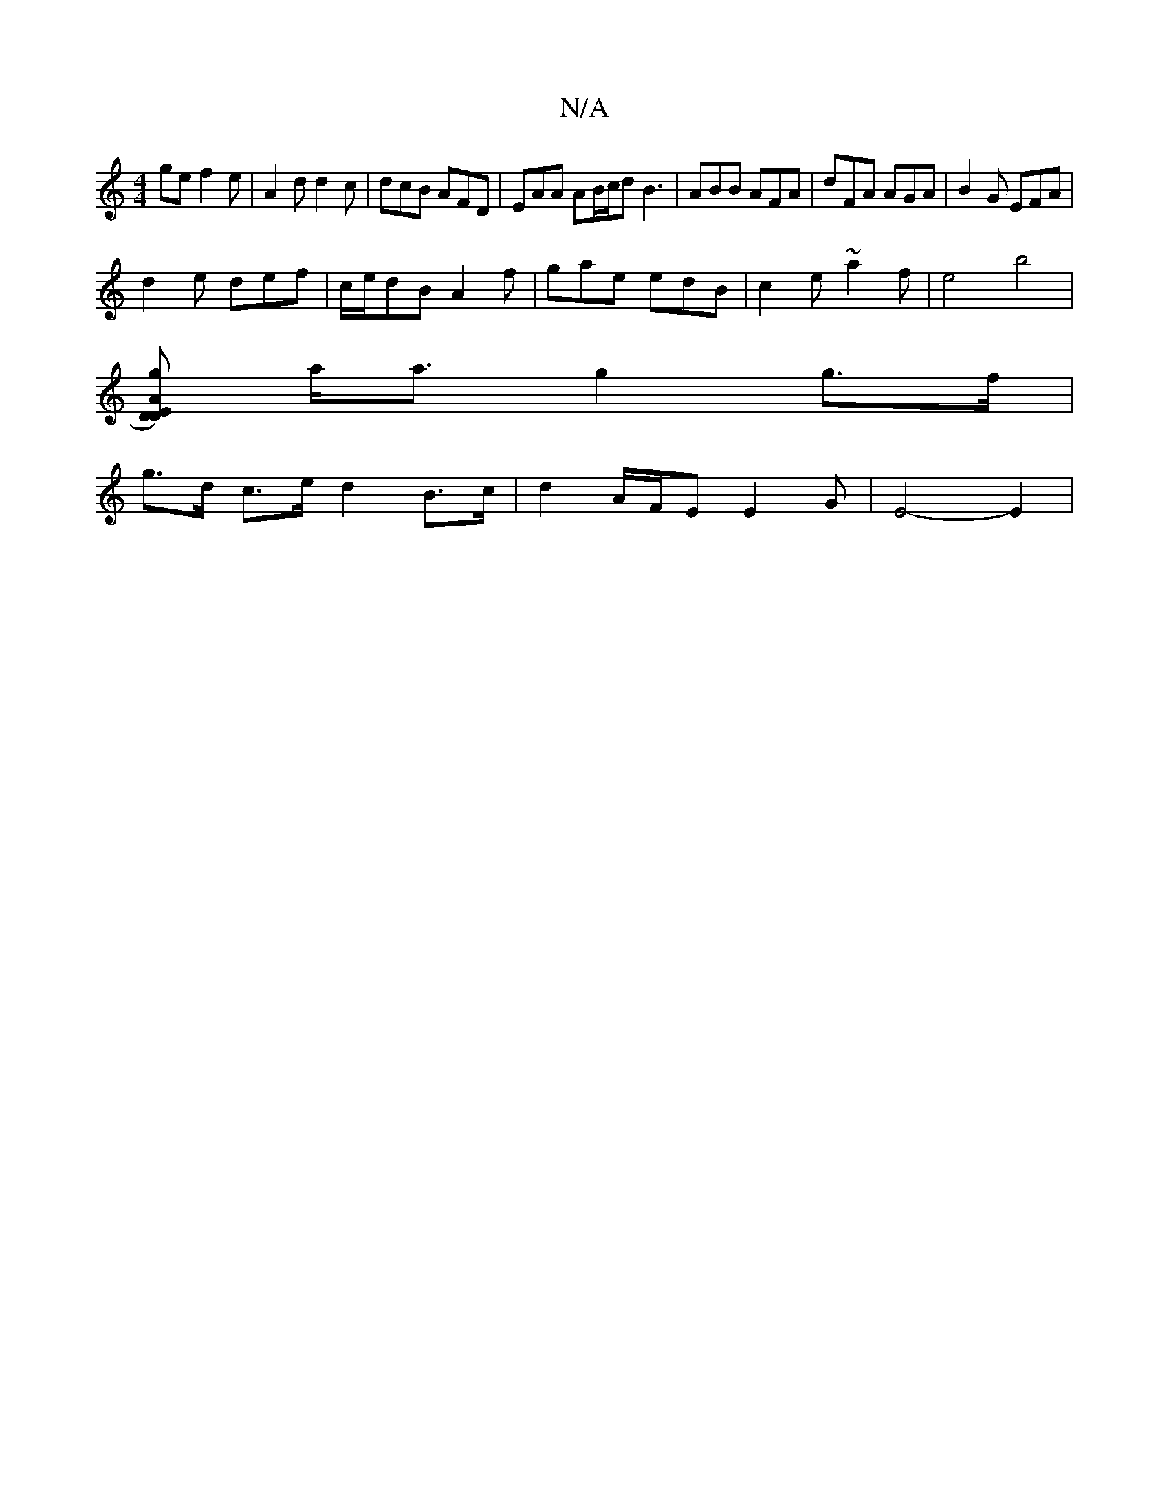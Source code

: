 X:1
T:N/A
M:4/4
R:N/A
K:Cmajor
ge f2 e | A2d d2 c | dcB AFD | EAA AB/c/d B3 | ABB AFA | dFA AGA | B2 G EFA |
d2e def | c/e/dB A2 f | gae edB | c2 e ~a2 f|e4 b4|
[A ED)D>g |
a<a g2 g>f |
g>d c>e d2 B>c | d2 A/F/E E2 G- | E4- E2 | (3